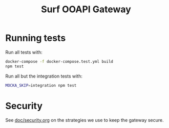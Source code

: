 #+TITLE:  Surf OOAPI Gateway

* Running tests

  Run all tests with:

  #+begin_src sh
    docker-compose -f docker-compose.test.yml build
    npm test
  #+end_src

  Run all but the integration tests with:

  #+begin_src sh
    MOCKA_SKIP=integration npm test
  #+end_src

* Security

See [[file:doc/security.org][doc/security.org]] on the strategies we use to keep the gateway
secure.
